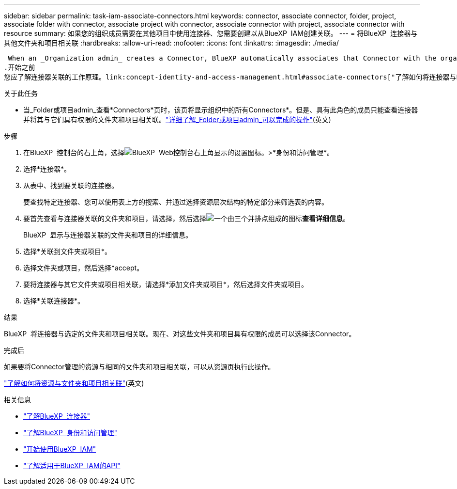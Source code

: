 ---
sidebar: sidebar 
permalink: task-iam-associate-connectors.html 
keywords: connector, associate connector, folder, project, associate folder with connector, associate project with connector, associate connector with project, associate connector with resource 
summary: 如果您的组织成员需要在其他项目中使用连接器、您需要创建以从BlueXP  IAM创建关联。 
---
= 将BlueXP  连接器与其他文件夹和项目相关联
:hardbreaks:
:allow-uri-read: 
:nofooter: 
:icons: font
:linkattrs: 
:imagesdir: ./media/


 When an _Organization admin_ creates a Connector, BlueXP automatically associates that Connector with the organization and the currently selected project. The _Organization admin_ automatically has access to that Connector from anywhere in the organization. Other members in your organization can only access that Connector from the project in which it was created, unless you associate that Connector with other projects from BlueXP identity and access management (IAM).
.开始之前
您应了解连接器关联的工作原理。link:concept-identity-and-access-management.html#associate-connectors["了解如何将连接器与BlueXP  IAM结合使用"](英文)

.关于此任务
* 当_Folder或项目admin_查看*Connectors*页时，该页将显示组织中的所有Connectors*。但是、具有此角色的成员只能查看连接器并将其与它们具有权限的文件夹和项目相关联。link:reference-iam-predefined-roles.html["详细了解_Folder或项目admin_可以完成的操作"](英文)


.步骤
. 在BlueXP  控制台的右上角，选择image:icon-settings-option.png["BlueXP  Web控制台右上角显示的设置图标。"]>*身份和访问管理*。
. 选择*连接器*。
. 从表中、找到要关联的连接器。
+
要查找特定连接器、您可以使用表上方的搜索、并通过选择资源层次结构的特定部分来筛选表的内容。

. 要首先查看与连接器关联的文件夹和项目，请选择，然后选择image:icon-action.png["一个由三个并排点组成的图标"]*查看详细信息*。
+
BlueXP  显示与连接器关联的文件夹和项目的详细信息。

. 选择*关联到文件夹或项目*。
. 选择文件夹或项目，然后选择*accept。
. 要将连接器与其它文件夹或项目相关联，请选择*添加文件夹或项目*，然后选择文件夹或项目。
. 选择*关联连接器*。


.结果
BlueXP  将连接器与选定的文件夹和项目相关联。现在、对这些文件夹和项目具有权限的成员可以选择该Connector。

.完成后
如果要将Connector管理的资源与相同的文件夹和项目相关联，可以从资源页执行此操作。

link:task-iam-manage-resources.html#associate-resource["了解如何将资源与文件夹和项目相关联"](英文)

.相关信息
* link:concept-connectors.html["了解BlueXP  连接器"]
* link:concept-identity-and-access-management.html["了解BlueXP  身份和访问管理"]
* link:task-iam-get-started.html["开始使用BlueXP  IAM"]
* https://docs.netapp.com/us-en/bluexp-automation/tenancyv4/overview.html["了解适用于BlueXP  IAM的API"^]

